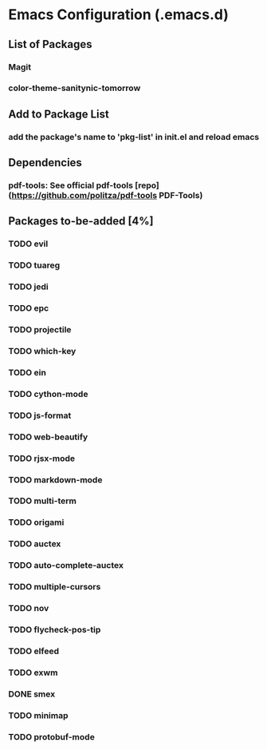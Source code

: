 
* Emacs Configuration (.emacs.d)

** List of Packages

*** Magit
*** color-theme-sanitynic-tomorrow

** Add to Package List

*** add the package's name to 'pkg-list' in init.el and reload emacs

** Dependencies

*** pdf-tools: See official pdf-tools [repo](https://github.com/politza/pdf-tools PDF-Tools)

** Packages to-be-added [4%]

*** TODO evil
*** TODO tuareg
*** TODO jedi
*** TODO epc
*** TODO projectile
*** TODO which-key
*** TODO ein
*** TODO cython-mode
*** TODO js-format
*** TODO web-beautify
*** TODO rjsx-mode
*** TODO markdown-mode
*** TODO multi-term
*** TODO origami
*** TODO auctex
*** TODO auto-complete-auctex
*** TODO multiple-cursors
*** TODO nov
*** TODO flycheck-pos-tip
*** TODO elfeed
*** TODO exwm
*** DONE smex
    CLOSED: [2019-03-23 Sat 20:01]
*** TODO minimap
*** TODO protobuf-mode
